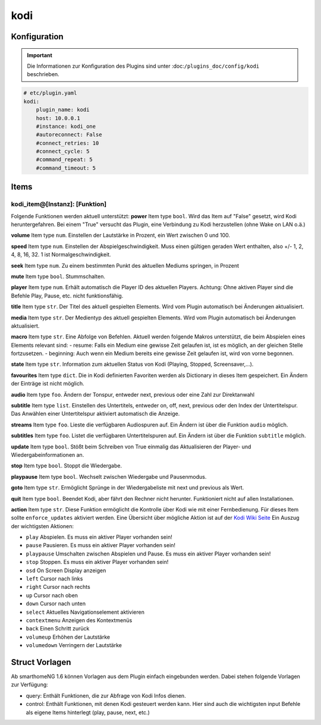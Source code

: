 .. index:: Plugins; kodi
.. index:: kodi

kodi
####

Konfiguration
=============

.. important::

    Die Informationen zur Konfiguration des Plugins sind unter :doc:``/plugins_doc/config/kodi`` beschrieben.

.. code-block:: yaml

    # etc/plugin.yaml
    kodi:
        plugin_name: kodi
        host: 10.0.0.1
        #instance: kodi_one
        #autoreconnect: False
        #connect_retries: 10
        #connect_cycle: 5
        #command_repeat: 5
        #command_timeout: 5

Items
=====

kodi_item@[Instanz]: [Funktion]
-------------------------------
Folgende Funktionen werden aktuell unterstützt:
**power**
Item type ``bool``. Wird das Item auf "False" gesetzt, wird Kodi heruntergefahren. Bei einem "True" versucht das Plugin, eine Verbindung zu Kodi herzustellen (ohne Wake on LAN o.ä.)

**volume**
Item type ``num``. Einstellen der Lautstärke in Prozent, ein Wert zwischen 0 und 100.

**speed**
Item type ``num``. Einstellen der Abspielgeschwindigkeit. Muss einen gültigen geraden Wert enthalten, also +/- 1, 2, 4, 8, 16, 32. 1 ist Normalgeschwindigkeit.

**seek**
Item type ``num``. Zu einem bestimmten Punkt des aktuellen Mediums springen, in Prozent

**mute**
Item type ``bool``. Stummschalten.

**player**
Item type ``num``. Erhält automatisch die Player ID des aktuellen Players. Achtung: Ohne aktiven Player sind die Befehle Play, Pause, etc. nicht funktionsfähig.

**title**
Item type ``str``. Der Titel des aktuell gespielten Elements. Wird vom Plugin automatisch bei Änderungen aktualisiert.

**media**
Item type ``str``. Der Medientyp des aktuell gespielten Elements. Wird vom Plugin automatisch bei Änderungen aktualisiert.

**macro**
Item type ``str``. Eine Abfolge von Befehlen. Aktuell werden folgende Makros unterstützt, die beim Abspielen eines Elements relevant sind:
- resume: Falls ein Medium eine gewisse Zeit gelaufen ist, ist es möglich, an der gleichen Stelle fortzusetzen.
- beginning: Auch wenn ein Medium bereits eine gewisse Zeit gelaufen ist, wird von vorne begonnen.

**state**
Item type ``str``. Information zum aktuellen Status von Kodi (Playing, Stopped, Screensaver,...).

**favourites**
Item type ``dict``. Die in Kodi definierten Favoriten werden als Dictionary in dieses Item gespeichert. Ein Ändern der Einträge ist nicht möglich.

**audio**
Item type ``foo``. Ändern der Tonspur, entweder next, previous oder eine Zahl zur Direktanwahl

**subtitle**
Item type ``list``. Einstellen des Untertitels, entweder on, off, next, previous oder den Index der Untertitelspur. Das Anwählen einer Untertitelspur aktiviert automatisch die Anzeige.

**streams**
Item type ``foo``. Lieste die verfügbaren Audiospuren auf. Ein Ändern ist über die Funktion ``audio`` möglich.

**subtitles**
Item type ``foo``. Listet die verfügbaren Untertitelspuren auf. Ein Ändern ist über die Funktion ``subtitle`` möglich.

**update**
Item type ``bool``. Stößt beim Schreiben von True einmalig das Aktualisieren der Player- und Wiedergabeinformationen an.

**stop**
Item type ``bool``. Stoppt die Wiedergabe.

**playpause**
Item type ``bool``. Wechselt zwischen Wiedergabe und Pausenmodus.

**goto**
Item type ``str``. Ermöglicht Sprünge in der Wiedergabeliste mit next und previous als Wert.

**quit**
Item type ``bool``. Beendet Kodi, aber fährt den Rechner nicht herunter. Funktioniert nicht auf allen Installationen.

**action**
Item type ``str``. Diese Funktion ermöglicht die Kontrolle über Kodi wie mit einer Fernbedienung. Für dieses Item sollte ``enforce_updates`` aktiviert werden. Eine Übersicht über mögliche Aktion ist auf der `Kodi Wiki Seite <https://kodi.wiki/view/Action_IDs>`_
Ein Auszug der wichtigsten Aktionen:

- ``play`` Abspielen. Es muss ein aktiver Player vorhanden sein!
- ``pause`` Pausieren. Es muss ein aktiver Player vorhanden sein!
- ``playpause`` Umschalten zwischen Abspielen und Pause. Es muss ein aktiver Player vorhanden sein!
- ``stop`` Stoppen. Es muss ein aktiver Player vorhanden sein!
- ``osd`` On Screen Display anzeigen
- ``left`` Cursor nach links
- ``right`` Cursor nach rechts
- ``up`` Cursor nach oben
- ``down`` Cursor nach unten
- ``select`` Aktuelles Navigationselement aktivieren
- ``contextmenu`` Anzeigen des Kontextmenüs
- ``back`` Einen Schritt zurück
- ``volumeup`` Erhöhen der Lautstärke
- ``volumedown`` Verringern der Lautstärke



Struct Vorlagen
===============

Ab smarthomeNG 1.6 können Vorlagen aus dem Plugin einfach eingebunden werden. Dabei stehen folgende Vorlagen zur Verfügung:

- query: Enthält Funktionen, die zur Abfrage von Kodi Infos dienen.
- control: Enthält Funktionen, mit denen Kodi gesteuert werden kann. Hier sind auch die wichtigsten input Befehle als eigene Items hinterlegt (play, pause, next, etc.)
